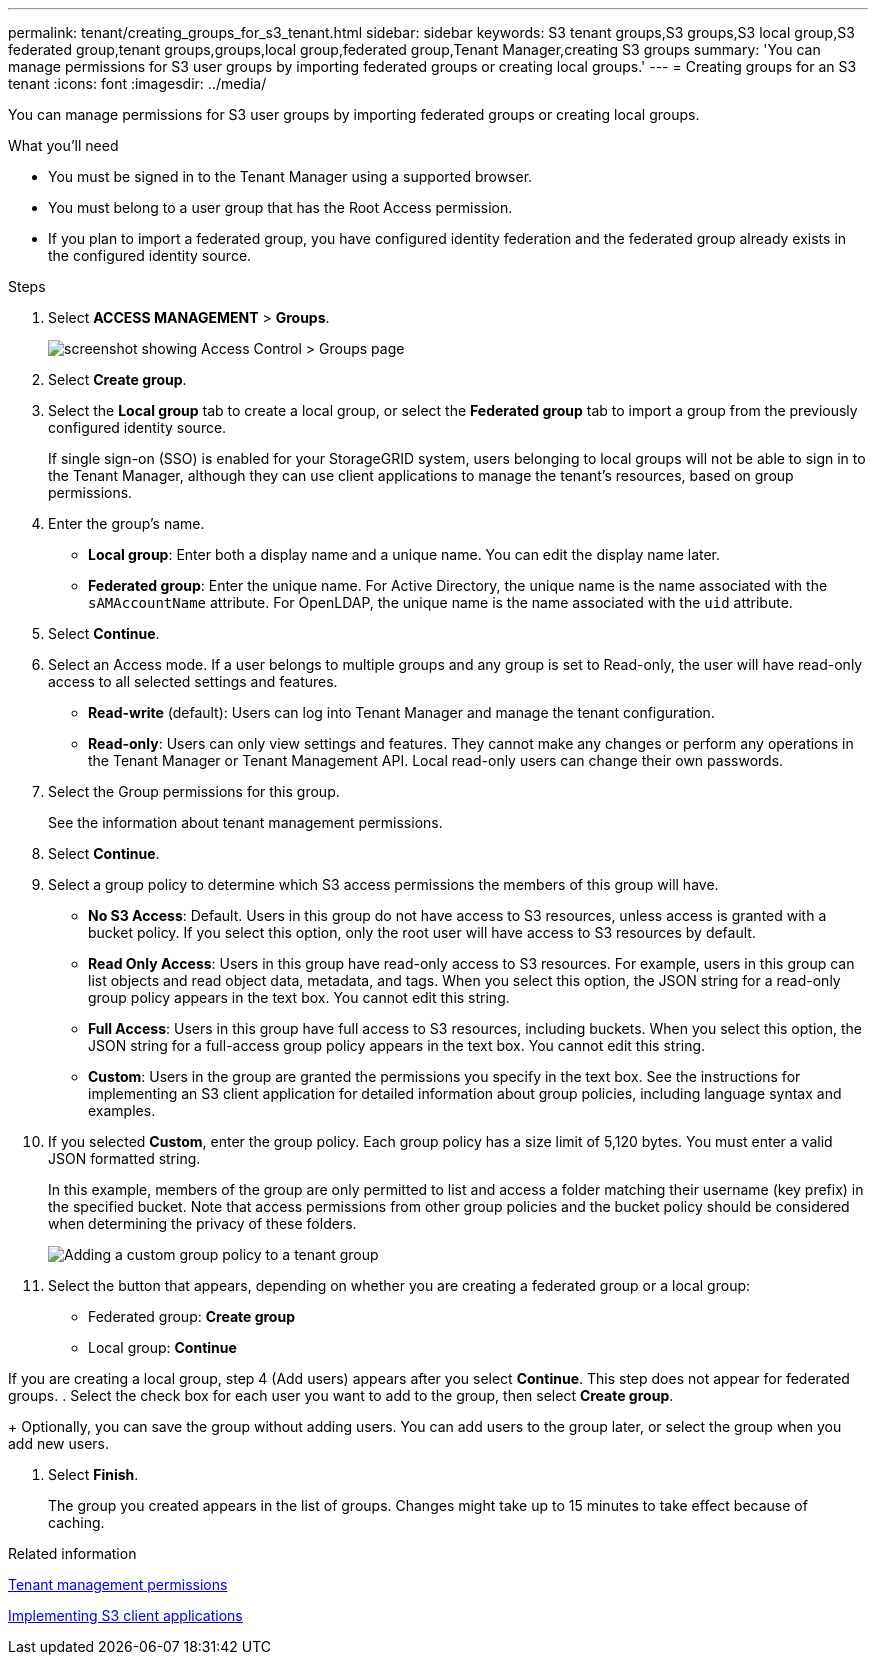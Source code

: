 ---
permalink: tenant/creating_groups_for_s3_tenant.html
sidebar: sidebar
keywords: S3 tenant groups,S3 groups,S3 local group,S3 federated group,tenant groups,groups,local group,federated group,Tenant Manager,creating S3 groups
summary: 'You can manage permissions for S3 user groups by importing federated groups or creating local groups.'
---
= Creating groups for an S3 tenant
:icons: font
:imagesdir: ../media/

[.lead]
You can manage permissions for S3 user groups by importing federated groups or creating local groups.

.What you'll need
* You must be signed in to the Tenant Manager using a supported browser.
* You must belong to a user group that has the Root Access permission.
* If you plan to import a federated group, you have configured identity federation and the federated group already exists in the configured identity source.

.Steps
. Select *ACCESS MANAGEMENT* > *Groups*.
+
image::../media/tenant_add_groups_example.png[screenshot showing Access Control > Groups page]

. Select *Create group*.
. Select the *Local group* tab to create a local group, or select the *Federated group* tab to import a group from the previously configured identity source.
+
If single sign-on (SSO) is enabled for your StorageGRID system, users belonging to local groups will not be able to sign in to the Tenant Manager, although they can use client applications to manage the tenant's resources, based on group permissions.

. Enter the group's name.
 ** *Local group*: Enter both a display name and a unique name. You can edit the display name later.
 ** *Federated group*: Enter the unique name. For Active Directory, the unique name is the name associated with the `sAMAccountName` attribute. For OpenLDAP, the unique name is the name associated with the `uid` attribute.
. Select *Continue*.
. Select an Access mode. If a user belongs to multiple groups and any group is set to Read-only, the user will have read-only access to all selected settings and features.
 ** *Read-write* (default): Users can log into Tenant Manager and manage the tenant configuration.
 ** *Read-only*: Users can only view settings and features. They cannot make any changes or perform any operations in the Tenant Manager or Tenant Management API. Local read-only users can change their own passwords.
. Select the Group permissions for this group.
+
See the information about tenant management permissions.

. Select *Continue*.
. Select a group policy to determine which S3 access permissions the members of this group will have.
 ** *No S3 Access*: Default. Users in this group do not have access to S3 resources, unless access is granted with a bucket policy. If you select this option, only the root user will have access to S3 resources by default.
 ** *Read Only Access*: Users in this group have read-only access to S3 resources. For example, users in this group can list objects and read object data, metadata, and tags. When you select this option, the JSON string for a read-only group policy appears in the text box. You cannot edit this string.
 ** *Full Access*: Users in this group have full access to S3 resources, including buckets. When you select this option, the JSON string for a full-access group policy appears in the text box. You cannot edit this string.
 ** *Custom*: Users in the group are granted the permissions you specify in the text box. See the instructions for implementing an S3 client application for detailed information about group policies, including language syntax and examples.
. If you selected *Custom*, enter the group policy. Each group policy has a size limit of 5,120 bytes. You must enter a valid JSON formatted string.
+
In this example, members of the group are only permitted to list and access a folder matching their username (key prefix) in the specified bucket. Note that access permissions from other group policies and the bucket policy should be considered when determining the privacy of these folders.
+
image::../media/tenant_add_group_custom.png[Adding a custom group policy to a tenant group]

. Select the button that appears, depending on whether you are creating a federated group or a local group:
 ** Federated group: *Create group*
 ** Local group: *Continue*

If you are creating a local group, step 4 (Add users) appears after you select *Continue*. This step does not appear for federated groups.
. Select the check box for each user you want to add to the group, then select *Create group*.
+
Optionally, you can save the group without adding users. You can add users to the group later, or select the group when you add new users.

. Select *Finish*.
+
The group you created appears in the list of groups. Changes might take up to 15 minutes to take effect because of caching.

.Related information

xref:tenant_management_permissions.adoc[Tenant management permissions]

http://docs.netapp.com/sgws-115/topic/com.netapp.doc.sg-s3/home.html[Implementing S3 client applications]
